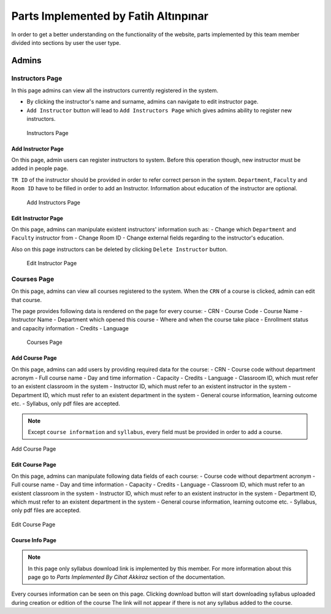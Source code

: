Parts Implemented by Fatih Altınpınar
=====================================

In order to get a better understanding on the functionality of the website, parts implemented by this team member divided into sections by user the user type.

Admins
------

Instructors Page
****************

In this page admins can view all the instructors currently registered in the system.

- By clicking the instructor's name and surname, admins can navigate to edit instructor page.
- ``Add Instructor`` button will lead to ``Add Instructors Page`` which gives admins ability to register new instructors.

 .. figure:: ../../images/altinpinar/instructor_list.png
    :alt: Instructor Page
    :align: center

    Instructors Page



Add Instructor Page
++++++++++++++++++++
On this page, admin users can register instructors to system. Before this operation
though, new instructor must be added in people page.

``TR ID`` of the instructor should be provided in order to refer correct person in the
system. ``Department``, ``Faculty`` and ``Room ID`` have to be filled in order to add an Instructor.
Information about education of the instructor are optional.

 .. figure:: ../../images/altinpinar/add_instructor.png
    :alt: Add Instructor Page
    :align: center

    Add Instructors Page

Edit Instructor Page
+++++++++++++++++++++
On this page, admins can manipulate existent instructors' information such as:
- Change which ``Department`` and ``Faculty`` instructor from
- Change Room ID
- Change external fields regarding to the instructor's education.

Also on this page instructors can be deleted by clicking ``Delete Instructor`` button.

 .. figure:: ../../images/altinpinar/edit_instructor.png
    :alt: Edit Instructor Page
    :align: center

    Edit Instructor Page

Courses Page
************
On this page, admins can view all courses registered to the system. When the ``CRN``
of a course is clicked, admin can edit that course.

The page provides following data is rendered on the page for every course:
- CRN
- Course Code
- Course Name
- Instructor Name
- Department which opened this course
- Where and when the course take place
- Enrollment status and capacity information
- Credits
- Language

 .. figure:: ../../images/altinpinar/courses_list.png
    :alt: Courses Page
    :align: center

    Courses Page

Add Course Page
+++++++++++++++

On this page, admins can add users by providing required data for the course:
- CRN
- Course code without department acronym
- Full course name
- Day and time information
- Capacity
- Credits
- Language
- Classroom ID, which must refer to an existent classroom in the system
- Instructor ID, which must refer to an existent instructor in the system
- Department ID, which must refer to an existent department in the system
- General course information, learning outcome etc.
- Syllabus, only pdf files are accepted.

.. note::
    Except ``course information`` and ``syllabus``, every field must be provided in
    order to add a course.


.. figure:: ../../images/altinpinar/add_course.png
    :alt: Add Course Page
    :align: center

    Add Course Page

Edit Course Page
++++++++++++++++

On this page, admins can manipulate following data fields of each course:
- Course code without department acronym
- Full course name
- Day and time information
- Capacity
- Credits
- Language
- Classroom ID, which must refer to an existent classroom in the system
- Instructor ID, which must refer to an existent instructor in the system
- Department ID, which must refer to an existent department in the system
- General course information, learning outcome etc.
- Syllabus, only pdf files are accepted.

.. figure:: ../../images/altinpinar/edit_course.png
    :alt: Edit Course Page
    :align: center

    Edit Course Page

Course Info Page
++++++++++++++++

.. note::
    In this page only syllabus download link is implemented by this member.
    For more information about this page go to `Parts Implemented By Cihat Akkiraz` section of the documentation.

Every courses information can be seen on this page.
Clicking download button will start downloading syllabus uploaded during creation or edition of the course
The link will not appear if there is not any syllabus added to the course.


